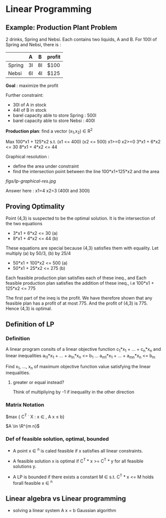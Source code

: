 
* Linear Programming
** Example: Production Plant Problem

2 drinks, Spring and Nebsi. Each contains two liquids, A and B.
For 100l of Spring and Nebsi, there is :

|        | A  | B  | profit |
|--------+----+----+--------|
| Spring | 3l | 8l | $100   |
| Nebsi  | 6l | 4l | $125   |

*Goal* : maximize the profit

Further constraint: 
- 30l of A in stock
- 44l of B in stock
- barel capacity able to store Spring : 500l
- barel capacity able to store Nebsi  : 400l

*Production plan*: find a vector (x_1,x_2) \in R^2

Max 100*x1 + 125*x2 s.t.
(x1 <= 400)
(x2 <= 500)
x1>=0
x2>=0
3*x1 + 6*x2 <= 30
8*x1 + 4*x2 <= 44 
   
Graphical resolution :
- define the area under constraint
- find the intersection point between the line 100*x1+125*x2 and the area
[[figs/lp-graphical-res.jpg]]

Answer here : x1=4 x2=3  (400l and 300l)


** Proving Optimality

Point (4,3) is suspected to be the optimal solution.
It is the intersection of the two equations
- 3*x1 + 6*x2 <= 30  (a)
- 8*x1 + 4*x2 <= 44  (b)
These equations are special because (4,3) satisfies them with equality.
Let multiply (a) by 50/3, (b) by 25/4
- 50*x1 + 100*x2 <= 500  (a)
- 50*x1 + 25*x2  <= 275  (b)

Each feasible production plan satisfies each of these ineq., and 
Each feasible production plan satisfies the addition of these ineq., i.e
100*x1 + 125*x2 <= 775

The first part of the ineq is the profit.
We have therefore shown that any feasible plan has a profit of at most 775.
And the profit of (4,3) is 775.
Hence (4,3) is optimal.

** Definition of LP
*** Definition
A linear program consits of a linear objective function
c_1*x_1 + ... + c_n*x_n
and linear inequalities
a_11*x_1 + ... + a_1n*x_n <= b_1
...
a_m1*x_1 + ... + a_mn*x_n <= b_m

Find x_1, ..., x_n of maximum objective function value
satisfying the linear inequalities.

**** greater or equal instead?
Think of multipliying by -1 if inequality in the other direction 

*** Matrix Notation

$max { C^T \dot X : x \in \R, A x \leq b}

$A \in \R^{m n}$
 
*** Def of feasible solution, optimal, bounded

- A point x \in \R^n is caled feasible if x satisfies all linear constraints.

- A feasible solution x is optimal if C^T * x >= C^T * y for all feasible solutions y.

- A LP is bounded if there exists a constant M \in \R s.t. C^T * x <= M holds forall feasible x \in \R^n
 
   
** Linear algebra vs Linear programming

- solving a linear system A x = b
  Gaussian algorithm
